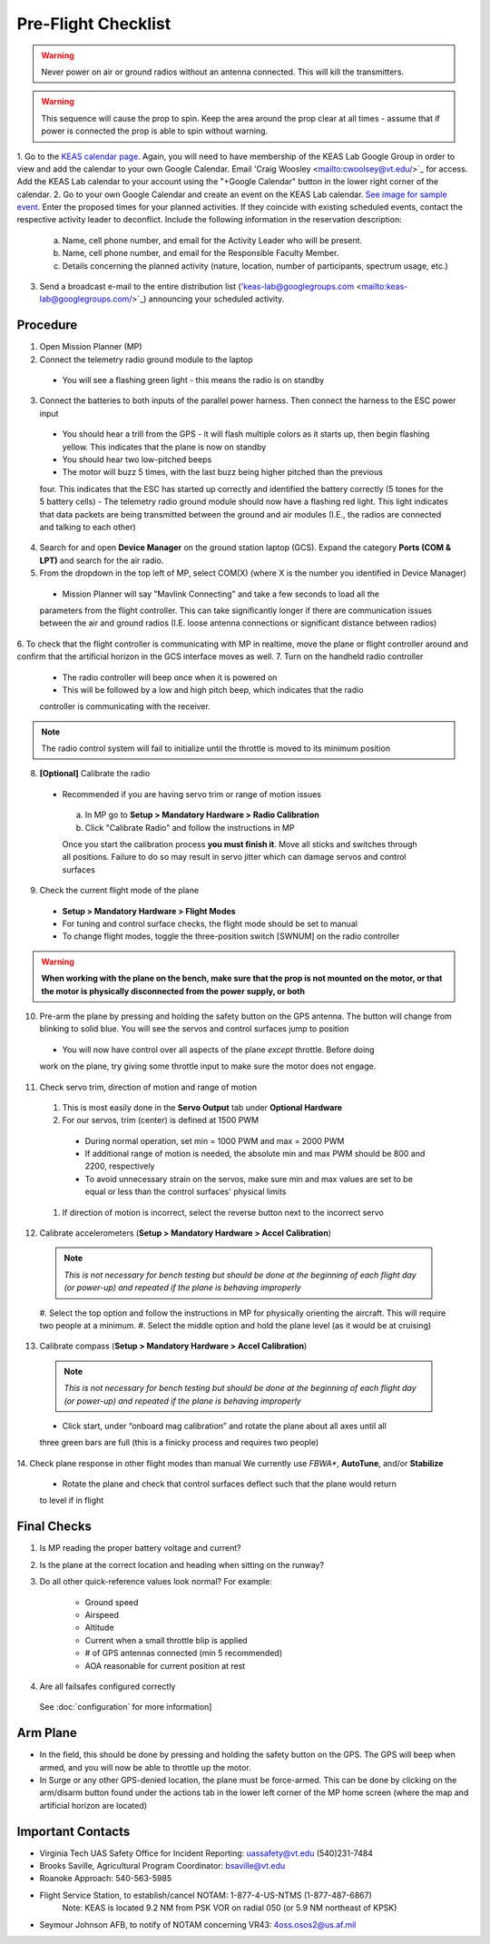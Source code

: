 Pre-Flight Checklist
######################

.. warning::

   Never power on air or ground radios without an antenna connected. This will kill the transmitters.

.. warning::

   This sequence will cause the prop to spin. Keep the area around the prop clear at all times - assume that if power is connected the prop is able to spin 
   without warning.


1. Go to the `KEAS calendar page <https://sites.google.com/vt.edu/keaslab/calendar/>`_. Again, you will need to have membership of the KEAS Lab    
Google Group in order to view and add the calendar to your own Google Calendar. Email 'Craig Woosley <mailto:cwoolsey@vt.edu/>`_ for access. Add the KEAS Lab calendar to your account using the "+Google Calendar" 
button in the lower right corner of the calendar.
2. Go to your own Google Calendar and create an event on the KEAS Lab calendar. `See image for sample event     
<https://lh6.googleusercontent.com/CeWCY8H0gj2z6x_dNc-WWb5gwOItTd47ffYVRHPm5HUkfh5qxLMrNPdnrz2fpgH54PX8nLxeyk8bjg52PrmPRp5dnhtIaZSchqNkVB8NTMs=w1280/>`_. 
Enter the proposed times for your planned activities. If they coincide with existing scheduled events, contact the respective activity leader to deconflict. Include the following information in the reservation description:
 a. Name, cell phone number, and email for the Activity Leader who will be present.
 b. Name, cell phone number, and email for the Responsible Faculty Member.
 c. Details concerning the planned activity (nature, location, number of participants, spectrum usage, etc.)
3. Send a broadcast e-mail to the entire distribution list ('keas-lab@googlegroups.com <mailto:keas-lab@googlegroups.com/>`_) announcing your scheduled activity.

.. Notice concerning RAAP::

   Overflights of the Radford Army Ammunition Plant are strictly prohibited and are subject to Special Security Instructions (14 CFR, Sec. 99.7) as detailed in 
   this `NOTAM FDC 8/3277 <https://www.google.com/url?q=https%3A%2F%2Ftfr.faa.gov%2Fsave_pages%2Fdetail_8_3277.html&sa=D&sntz=1&usg=AOvVaw0lJBTT8qSazJAbCC6Ier5W/>`_.

Procedure
**********
1. Open Mission Planner (MP)
2. Connect the telemetry radio ground module to the laptop
  - You will see a flashing green light - this means the radio is on standby
3. Connect the batteries to both inputs of the parallel power harness. Then connect the harness to the ESC power input
  - You should hear a trill from the GPS - it will flash multiple colors as it starts up, then begin flashing yellow. This indicates that the plane is now on standby
  - You should hear two low-pitched beeps
  - The motor will buzz 5 times, with the last buzz being higher pitched than the previous 
  four. This indicates that the ESC has started up correctly and identified the battery 
  correctly (5 tones for the 5 battery cells) 
  - The telemetry radio ground module should now have a flashing red light. This light 
  indicates that data packets are being transmitted between the ground and air modules (I.E., 
  the radios are connected and talking to each other) 
4. Search for and open **Device Manager** on the ground station laptop (GCS). Expand the category **Ports (COM & LPT)** and search for the air radio.
5. From the dropdown in the top left of MP, select COM(X) (where X is the number you identified in Device Manager)
  .. image:: Picture1.png
  - Mission Planner will say "Mavlink Connecting" and take a few seconds to load all the 
  parameters from the flight controller. This can take significantly longer if there are 
  communication issues between the air and ground radios (I.E. loose antenna connections or 
  significant distance between radios)
6. To check that the flight controller is communicating with MP in realtime, move the plane or 
flight controller around and confirm that the artificial horizon in the GCS interface moves as well.
7. Turn on the handheld radio controller
  - The radio controller will beep once when it is powered on
  - This will be followed by a low and high pitch beep, which indicates that the radio 
  controller is communicating with the receiver.

.. note::

   The radio control system will fail to initialize until the throttle is moved to its minimum 
   position

8. **[Optional]** Calibrate the radio
  - Recommended if you are having servo trim or range of motion issues

   a. In MP go to **Setup > Mandatory Hardware > Radio Calibration**
   b. Click "Calibrate Radio" and follow the instructions in MP

   .. note::

   Once you start the calibration process **you must finish it**. Move all sticks and switches     through all positions. Failure to do so may result in servo jitter which can damage servos      and control surfaces

9. Check the current flight mode of the plane
  - **Setup > Mandatory Hardware > Flight Modes**

  - For tuning and control surface checks, the flight mode should be set to manual
  - To change flight modes, toggle the three-position switch [SWNUM] on the radio controller

.. warning::

   **When working with the plane on the bench, make sure that the prop is not mounted on the     
   motor, or that the motor is physically disconnected from the power supply, or both**

10. Pre-arm the plane by pressing and holding the safety button on the GPS antenna. The button will change from blinking to solid blue. You will see the servos and control surfaces jump to position
  - You will now have control over all aspects of the plane *except* throttle. Before doing 
  work on the plane, try giving some throttle input to make sure the motor does not engage.
11. Check servo trim, direction of motion and range of motion
  #. This is most easily done in the **Servo Output** tab under **Optional Hardware**

  #. For our servos, trim (center) is defined at 1500 PWM
    - During normal operation, set min = 1000 PWM and max = 2000 PWM
    - If additional range of motion is needed, the absolute min and max PWM should be 800 and 2200, respectively
    - To avoid unnecessary strain on the servos, make sure min and max values are set to be equal or less than the control surfaces' physical limits
  #. If direction of motion is incorrect, select the reverse button next to the incorrect servo
12. Calibrate accelerometers (**Setup > Mandatory Hardware > Accel Calibration**)

  .. note::

   *This is not necessary for bench testing but should be done at the beginning of each 
   flight day (or power-up) and repeated if the plane is behaving improperly*

  #. Select the top option and follow the instructions in MP for physically orienting the 
  aircraft. This will require two people at a minimum.
  #. Select the middle option and hold the plane level (as it would be at cruising)
13. Calibrate compass (**Setup > Mandatory Hardware > Accel Calibration**)

  .. note::

     *This is not necessary for bench testing but should be done at the beginning of each 
     flight day (or power-up) and repeated if the plane is behaving improperly*

  - Click start, under “onboard mag calibration” and rotate the plane about all axes until all 
  three green bars are full (this is a finicky process and requires two people)
14. Check plane response in other flight modes than manual
We currently use *FBWA**, **AutoTune**, and/or **Stabilize**
  - Rotate the plane and check that control surfaces deflect such that the plane would return 
  to level if in flight

Final Checks
*************
1. Is MP reading the proper battery voltage and current?
2. Is the plane at the correct location and heading when sitting on the runway?
3. Do all other quick-reference values look normal?
   For example:
     - Ground speed
     - Airspeed
     - Altitude
     - Current when a small throttle blip is applied
     - # of GPS antennas connected (min 5 recommended)
     - AOA reasonable for current position at rest
4. Are all failsafes configured correctly
  See :doc:`configuration` for more information]

Arm Plane
***********
-	In the field, this should be done by pressing and holding the safety button on the GPS. The GPS will beep when armed, and you will now be able to throttle up the motor.
- In Surge or any other GPS-denied location, the plane must be force-armed. This can be done by clicking on the arm/disarm button found under the actions tab in the lower left corner of the MP home screen (where the map and artificial horizon are located)

Important Contacts
*******************
- Virginia Tech UAS Safety Office for Incident Reporting: 
  uassafety@vt.edu
  (540)231-7484
- Brooks Saville, Agricultural Program Coordinator: bsaville@vt.edu
- Roanoke Approach: 540-563-5985
- Flight Service Station, to establish/cancel NOTAM: 1-877-4-US-NTMS (1-877-487-6867)
   Note: KEAS is located 9.2 NM from PSK VOR on radial 050 (or 5.9 NM northeast of KPSK)
- Seymour Johnson AFB, to notify of NOTAM concerning VR43: 4oss.osos2@us.af.mil 
